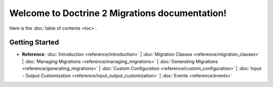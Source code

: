Welcome to Doctrine 2 Migrations documentation!
===============================================

Here is the :doc:`table of contents <toc>`.

Getting Started
---------------

* **Reference**:
  :doc:`Introduction <reference/introduction>` |
  :doc:`Migration Classes <reference/migration_classes>` |
  :doc:`Managing Migrations <reference/managing_migrations>` |
  :doc:`Generating Migrations <reference/generating_migrations>` |
  :doc:`Custom Configuration <reference/custom_configuration>` |
  :doc:`Input - Output Customization <reference/input_output_customization>` |
  :doc:`Events <reference/events>`
